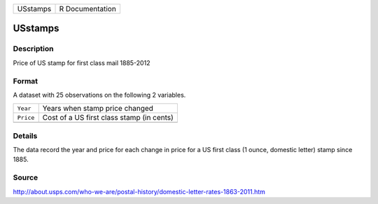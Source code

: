 +----------+-----------------+
| USstamps | R Documentation |
+----------+-----------------+

USstamps
--------

Description
~~~~~~~~~~~

Price of US stamp for first class mail 1885-2012

Format
~~~~~~

A dataset with 25 observations on the following 2 variables.

+-----------+-------------------------------------------+
| ``Year``  | Years when stamp price changed            |
+-----------+-------------------------------------------+
| ``Price`` | Cost of a US first class stamp (in cents) |
+-----------+-------------------------------------------+
|           |                                           |
+-----------+-------------------------------------------+

Details
~~~~~~~

The data record the year and price for each change in price for a US
first class (1 ounce, domestic letter) stamp since 1885.

Source
~~~~~~

http://about.usps.com/who-we-are/postal-history/domestic-letter-rates-1863-2011.htm
